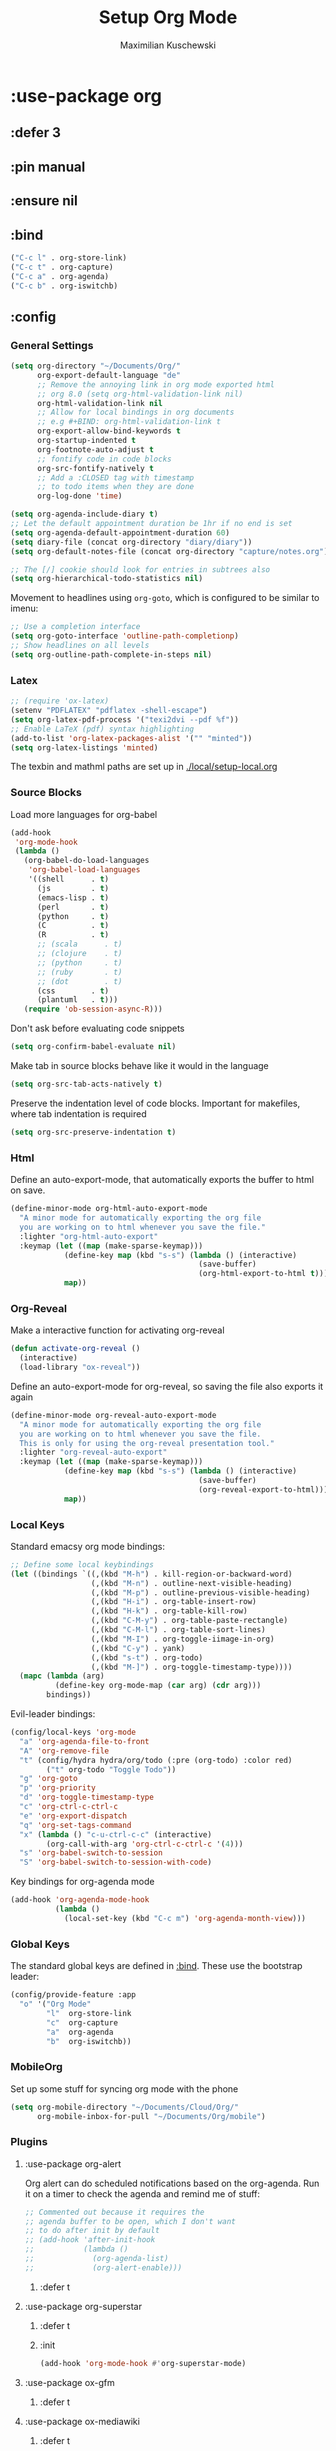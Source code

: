#+TITLE: Setup Org Mode
#+DESCRIPTION: Setup Org in Org - Homoiconicity for the win!
#+AUTHOR: Maximilian Kuschewski
#+PROPERTY: my-file-type emacs-config-package

* :use-package org
** :defer 3
** :pin manual
** :ensure nil
** :bind
#+begin_src emacs-lisp
("C-c l" . org-store-link)
("C-c t" . org-capture)
("C-c a" . org-agenda)
("C-c b" . org-iswitchb)
#+end_src
** :config
*** General Settings
#+begin_src emacs-lisp
(setq org-directory "~/Documents/Org/"
      org-export-default-language "de"
      ;; Remove the annoying link in org mode exported html
      ;; org 8.0 (setq org-html-validation-link nil)
      org-html-validation-link nil
      ;; Allow for local bindings in org documents
      ;; e.g #+BIND: org-html-validation-link t
      org-export-allow-bind-keywords t
      org-startup-indented t
      org-footnote-auto-adjust t
      ;; fontify code in code blocks
      org-src-fontify-natively t
      ;; Add a :CLOSED tag with timestamp
      ;; to todo items when they are done
      org-log-done 'time)

(setq org-agenda-include-diary t)
;; Let the default appointment duration be 1hr if no end is set
(setq org-agenda-default-appointment-duration 60)
(setq diary-file (concat org-directory "diary/diary"))
(setq org-default-notes-file (concat org-directory "capture/notes.org"))

;; The [/] cookie should look for entries in subtrees also
(setq org-hierarchical-todo-statistics nil)
#+end_src

Movement to headlines using =org-goto=, which is configured to be
similar to imenu:
#+begin_src emacs-lisp
;; Use a completion interface
(setq org-goto-interface 'outline-path-completionp)
;; Show headlines on all levels
(setq org-outline-path-complete-in-steps nil)
#+end_src

*** Latex
#+begin_src emacs-lisp
;; (require 'ox-latex)
(setenv "PDFLATEX" "pdflatex -shell-escape")
(setq org-latex-pdf-process '("texi2dvi --pdf %f"))
;; Enable LaTeX (pdf) syntax highlighting
(add-to-list 'org-latex-packages-alist '("" "minted"))
(setq org-latex-listings 'minted)
#+end_src
The texbin and mathml paths are set up in [[./local/setup-local.org]]

*** Source Blocks
Load more languages for org-babel
#+begin_src emacs-lisp
(add-hook
 'org-mode-hook
 (lambda ()
   (org-babel-do-load-languages
    'org-babel-load-languages
    '((shell      . t)
      (js         . t)
      (emacs-lisp . t)
      (perl       . t)
      (python     . t)
      (C          . t)
      (R          . t)
      ;; (scala      . t)
      ;; (clojure    . t)
      ;; (python     . t)
      ;; (ruby       . t)
      ;; (dot        . t)
      (css        . t)
      (plantuml   . t)))
   (require 'ob-session-async-R)))
#+end_src

Don't ask before evaluating code snippets
#+begin_src emacs-lisp
(setq org-confirm-babel-evaluate nil)
#+end_src

Make tab in source blocks behave like it would in the language
#+begin_src emacs-lisp
(setq org-src-tab-acts-natively t)
#+end_src

Preserve the indentation level of code blocks.
Important for makefiles, where tab indentation is required
#+begin_src emacs-lisp
(setq org-src-preserve-indentation t)
#+end_src

*** Html
Define an auto-export-mode, that automatically exports the buffer to html on
save.
#+begin_src emacs-lisp
(define-minor-mode org-html-auto-export-mode
  "A minor mode for automatically exporting the org file
  you are working on to html whenever you save the file."
  :lighter "org-html-auto-export"
  :keymap (let ((map (make-sparse-keymap)))
            (define-key map (kbd "s-s") (lambda () (interactive)
                                          (save-buffer)
                                          (org-html-export-to-html t)))
            map))
#+end_src
*** Org-Reveal
Make a interactive function for activating org-reveal
#+begin_src emacs-lisp
(defun activate-org-reveal ()
  (interactive)
  (load-library "ox-reveal"))
#+end_src

Define an auto-export-mode for org-reveal, so saving the file also exports it
again
#+begin_src emacs-lisp
(define-minor-mode org-reveal-auto-export-mode
  "A minor mode for automatically exporting the org file
  you are working on to html whenever you save the file.
  This is only for using the org-reveal presentation tool."
  :lighter "org-reveal-auto-export"
  :keymap (let ((map (make-sparse-keymap)))
            (define-key map (kbd "s-s") (lambda () (interactive)
                                          (save-buffer)
                                          (org-reveal-export-to-html)))
            map))
#+end_src

*** Local Keys
Standard emacsy org mode bindings:
#+begin_src emacs-lisp
;; Define some local keybindings
(let ((bindings `((,(kbd "M-h") . kill-region-or-backward-word)
                  (,(kbd "M-n") . outline-next-visible-heading)
                  (,(kbd "M-p") . outline-previous-visible-heading)
                  (,(kbd "H-i") . org-table-insert-row)
                  (,(kbd "H-k") . org-table-kill-row)
                  (,(kbd "C-M-y") . org-table-paste-rectangle)
                  (,(kbd "C-M-l") . org-table-sort-lines)
                  (,(kbd "M-I") . org-toggle-iimage-in-org)
                  (,(kbd "C-y") . yank)
                  (,(kbd "s-t") . org-todo)
                  (,(kbd "M-]") . org-toggle-timestamp-type))))
  (mapc (lambda (arg)
          (define-key org-mode-map (car arg) (cdr arg)))
        bindings))
#+end_src

Evil-leader bindings:
#+begin_src emacs-lisp
(config/local-keys 'org-mode
  "a" 'org-agenda-file-to-front
  "A" 'org-remove-file
  "t" (config/hydra hydra/org/todo (:pre (org-todo) :color red)
        ("t" org-todo "Toggle Todo"))
  "g" 'org-goto
  "p" 'org-priority
  "d" 'org-toggle-timestamp-type
  "c" 'org-ctrl-c-ctrl-c
  "e" 'org-export-dispatch
  "q" 'org-set-tags-command
  "x" (lambda () "c-u-ctrl-c-c" (interactive)
        (org-call-with-arg 'org-ctrl-c-ctrl-c '(4)))
  "s" 'org-babel-switch-to-session
  "S" 'org-babel-switch-to-session-with-code)
#+end_src

Key bindings for org-agenda mode
#+begin_src emacs-lisp
(add-hook 'org-agenda-mode-hook
          (lambda ()
            (local-set-key (kbd "C-c m") 'org-agenda-month-view)))
#+end_src

*** Global Keys
The standard global keys are defined in [[:bind]]. These use the bootstrap leader:
#+begin_src emacs-lisp
(config/provide-feature :app
  "o" '("Org Mode"
        "l"  org-store-link
        "c"  org-capture
        "a"  org-agenda
        "b"  org-iswitchb))
#+end_src

*** MobileOrg
Set up some stuff for syncing org mode with the phone
#+begin_src emacs-lisp
(setq org-mobile-directory "~/Documents/Cloud/Org/"
      org-mobile-inbox-for-pull "~/Documents/Org/mobile")
#+end_src
*** Plugins
**** :use-package org-alert
Org alert can do scheduled notifications based on the org-agenda. Run it on a
timer to check the agenda and remind me of stuff:
#+begin_src emacs-lisp
;; Commented out because it requires the
;; agenda buffer to be open, which I don't want
;; to do after init by default
;; (add-hook 'after-init-hook
;;           (lambda ()
;;             (org-agenda-list)
;;             (org-alert-enable)))
#+end_src
***** :defer t

**** :use-package org-superstar
***** :defer t
***** :init
#+begin_src emacs-lisp
(add-hook 'org-mode-hook #'org-superstar-mode)
#+end_src
**** :use-package ox-gfm
***** :defer t
**** :use-package ox-mediawiki
***** :defer t
**** use-package ox-reveal
***** defer t
**** :use-package ox-twbs
***** :defer t
**** :use-package ob-async
Async code execution using the =:async= source block parameter.
***** :defer t
**** Org-Confluence
Org-Confluence allows you to export a file to confluence markup. It was not
available on elpa last time I checked.
#+begin_src emacs-lisp
(autoload 'org-confluence-export-as-confluence "ox-confluence.el"
  "Export an Org buffer as confluence markup" t)
#+end_src

#+begin_src emacs-lisp
;; Change per-file with #+BIND: org-confluence-src-block-theme "Emacs"
(setq org-confluence-src-block-theme "Default")
#+end_src
**** Ox-ipnb
#+begin_src emacs-lisp
(require 'ox-ipynb)
#+end_src
*** Looks
**** Org Beautify Theme
Setup bigger fonts instead of lots of colors for headings and more:
#+begin_src emacs-lisp
(defun do-beautify-org (&optional theme)
  (unless (featurep 'org-beautify-theme)
    (package-install 'org-beautify-theme))
  (ignore-errors
    (setq org-beautify-theme-use-box-hack nil)
    (require 'org-beautify-theme)
    )
  ;; Toggle bullets-mode twice so it recognizes the theme.
  ;; This is quite weird, but it works
  (org-superstar-mode))

(advice-add 'load-theme :after #'do-beautify-org)
#+end_src
* Functions
#+begin_src emacs-lisp
(defun markdown-file-to-org ()
  (interactive)
  (let* ((md-file-name (file-truename buffer-file-name))
         (file-base-name (file-name-sans-extension (file-truename buffer-file-name)))
         (command (concat "pandoc -f markdown -t org -o "
                          file-base-name ".org "
                          md-file-name)))
    (shell-command command)))

#+end_src
* Provide it
  #+begin_src emacs-lisp
(provide 'setup-org)
  #+end_src

